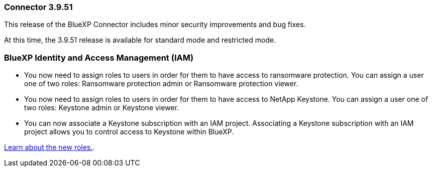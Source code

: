 === Connector 3.9.51

This release of the BlueXP Connector includes minor security improvements and bug fixes.

At this time, the 3.9.51 release is available for standard mode and restricted mode.

=== BlueXP Identity and Access Management (IAM)

* You now need to assign roles to users in order for them to have access to ransomware protection. You can assign a user one of two roles: Ransomware protection admin or Ransomware protection viewer.

* You now need to assign roles to users in order for them to have access to NetApp Keystone. You can assign a user one of two roles: Keystone admin or Keystone viewer.

* You can now associate a Keystone subscription with an IAM project. Associating a Keystone subscription with an IAM project allows you to control access to Keystone within BlueXP.

link:reference-iam-predefined-roles.html[Learn about the new roles.^].



